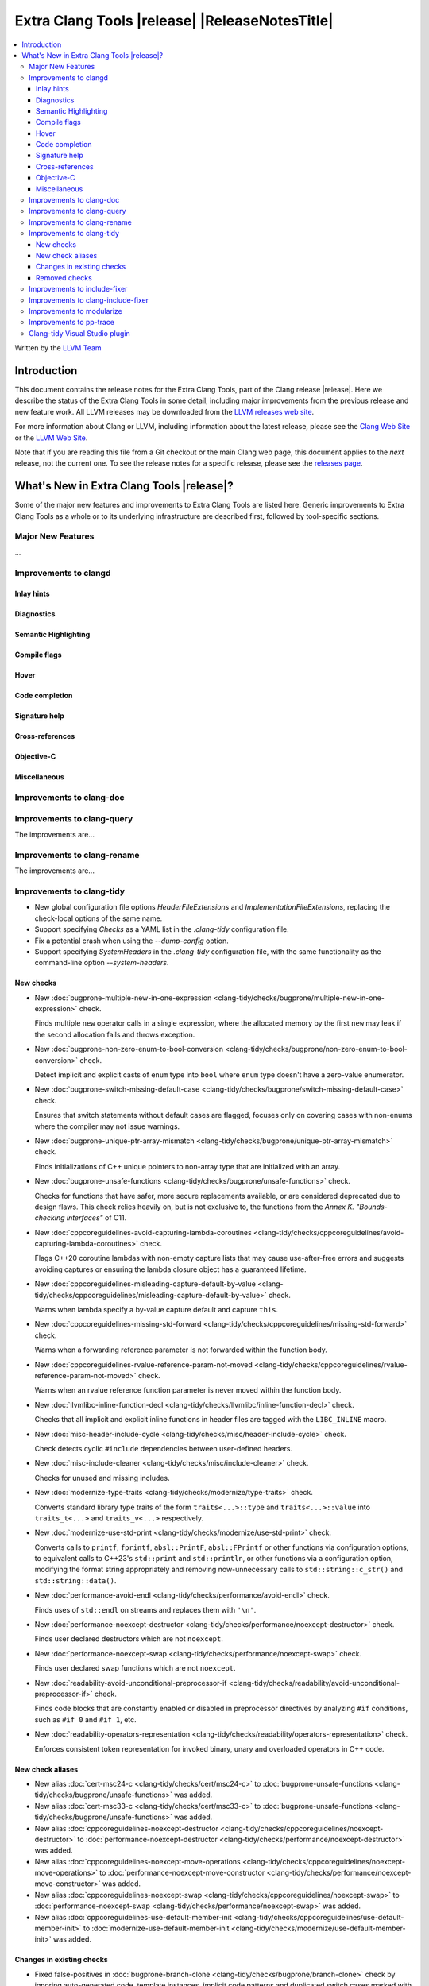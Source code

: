 ====================================================
Extra Clang Tools |release| |ReleaseNotesTitle|
====================================================

.. contents::
   :local:
   :depth: 3

Written by the `LLVM Team <https://llvm.org/>`_

.. only:: PreRelease

  .. warning::
     These are in-progress notes for the upcoming Extra Clang Tools |version| release.
     Release notes for previous releases can be found on
     `the Download Page <https://releases.llvm.org/download.html>`_.

Introduction
============

This document contains the release notes for the Extra Clang Tools, part of the
Clang release |release|. Here we describe the status of the Extra Clang Tools in
some detail, including major improvements from the previous release and new
feature work. All LLVM releases may be downloaded from the `LLVM releases web
site <https://llvm.org/releases/>`_.

For more information about Clang or LLVM, including information about
the latest release, please see the `Clang Web Site <https://clang.llvm.org>`_ or
the `LLVM Web Site <https://llvm.org>`_.

Note that if you are reading this file from a Git checkout or the
main Clang web page, this document applies to the *next* release, not
the current one. To see the release notes for a specific release, please
see the `releases page <https://llvm.org/releases/>`_.

What's New in Extra Clang Tools |release|?
==========================================

Some of the major new features and improvements to Extra Clang Tools are listed
here. Generic improvements to Extra Clang Tools as a whole or to its underlying
infrastructure are described first, followed by tool-specific sections.

Major New Features
------------------

...

Improvements to clangd
----------------------

Inlay hints
^^^^^^^^^^^

Diagnostics
^^^^^^^^^^^

Semantic Highlighting
^^^^^^^^^^^^^^^^^^^^^

Compile flags
^^^^^^^^^^^^^

Hover
^^^^^

Code completion
^^^^^^^^^^^^^^^

Signature help
^^^^^^^^^^^^^^

Cross-references
^^^^^^^^^^^^^^^^

Objective-C
^^^^^^^^^^^

Miscellaneous
^^^^^^^^^^^^^

Improvements to clang-doc
-------------------------

Improvements to clang-query
---------------------------

The improvements are...

Improvements to clang-rename
----------------------------

The improvements are...

Improvements to clang-tidy
--------------------------

- New global configuration file options `HeaderFileExtensions` and
  `ImplementationFileExtensions`, replacing the check-local options of the
  same name.

- Support specifying `Checks` as a YAML list in the `.clang-tidy` configuration
  file.

- Fix a potential crash when using the `--dump-config` option.

- Support specifying `SystemHeaders` in the `.clang-tidy` configuration file,
  with the same functionality as the command-line option `--system-headers`.

New checks
^^^^^^^^^^

- New :doc:`bugprone-multiple-new-in-one-expression
  <clang-tidy/checks/bugprone/multiple-new-in-one-expression>` check.

  Finds multiple ``new`` operator calls in a single expression, where the allocated
  memory by the first ``new`` may leak if the second allocation fails and throws exception.

- New :doc:`bugprone-non-zero-enum-to-bool-conversion
  <clang-tidy/checks/bugprone/non-zero-enum-to-bool-conversion>` check.

  Detect implicit and explicit casts of ``enum`` type into ``bool`` where ``enum`` type
  doesn't have a zero-value enumerator.

- New :doc:`bugprone-switch-missing-default-case
  <clang-tidy/checks/bugprone/switch-missing-default-case>` check.

  Ensures that switch statements without default cases are flagged, focuses only
  on covering cases with non-enums where the compiler may not issue warnings.

- New :doc:`bugprone-unique-ptr-array-mismatch
  <clang-tidy/checks/bugprone/unique-ptr-array-mismatch>` check.

  Finds initializations of C++ unique pointers to non-array type that are
  initialized with an array.

- New :doc:`bugprone-unsafe-functions
  <clang-tidy/checks/bugprone/unsafe-functions>` check.

  Checks for functions that have safer, more secure replacements available, or
  are considered deprecated due to design flaws.
  This check relies heavily on, but is not exclusive to, the functions from
  the *Annex K. "Bounds-checking interfaces"* of C11.

- New :doc:`cppcoreguidelines-avoid-capturing-lambda-coroutines
  <clang-tidy/checks/cppcoreguidelines/avoid-capturing-lambda-coroutines>` check.

  Flags C++20 coroutine lambdas with non-empty capture lists that may cause
  use-after-free errors and suggests avoiding captures or ensuring the lambda
  closure object has a guaranteed lifetime.

- New :doc:`cppcoreguidelines-misleading-capture-default-by-value
  <clang-tidy/checks/cppcoreguidelines/misleading-capture-default-by-value>` check.

  Warns when lambda specify a by-value capture default and capture ``this``.

- New :doc:`cppcoreguidelines-missing-std-forward
  <clang-tidy/checks/cppcoreguidelines/missing-std-forward>` check.

  Warns when a forwarding reference parameter is not forwarded within the
  function body.

- New :doc:`cppcoreguidelines-rvalue-reference-param-not-moved
  <clang-tidy/checks/cppcoreguidelines/rvalue-reference-param-not-moved>` check.

  Warns when an rvalue reference function parameter is never moved within
  the function body.

- New :doc:`llvmlibc-inline-function-decl
  <clang-tidy/checks/llvmlibc/inline-function-decl>` check.

  Checks that all implicit and explicit inline functions in header files are
  tagged with the ``LIBC_INLINE`` macro.

- New :doc:`misc-header-include-cycle
  <clang-tidy/checks/misc/header-include-cycle>` check.

  Check detects cyclic ``#include`` dependencies between user-defined headers.

- New :doc:`misc-include-cleaner
  <clang-tidy/checks/misc/include-cleaner>` check.

  Checks for unused and missing includes.

- New :doc:`modernize-type-traits
  <clang-tidy/checks/modernize/type-traits>` check.

  Converts standard library type traits of the form ``traits<...>::type`` and
  ``traits<...>::value`` into ``traits_t<...>`` and ``traits_v<...>`` respectively.

- New :doc:`modernize-use-std-print
  <clang-tidy/checks/modernize/use-std-print>` check.

  Converts calls to ``printf``, ``fprintf``, ``absl::PrintF``,
  ``absl::FPrintf`` or other functions via configuration options, to
  equivalent calls to C++23's ``std::print`` and ``std::println``, or other
  functions via a configuration option, modifying the format string
  appropriately and removing now-unnecessary calls to
  ``std::string::c_str()`` and ``std::string::data()``.

- New :doc:`performance-avoid-endl
  <clang-tidy/checks/performance/avoid-endl>` check.

  Finds uses of ``std::endl`` on streams and replaces them with ``'\n'``.

- New :doc:`performance-noexcept-destructor
  <clang-tidy/checks/performance/noexcept-destructor>` check.

  Finds user declared destructors which are not ``noexcept``.

- New :doc:`performance-noexcept-swap
  <clang-tidy/checks/performance/noexcept-swap>` check.

  Finds user declared swap functions which are not ``noexcept``.

- New :doc:`readability-avoid-unconditional-preprocessor-if
  <clang-tidy/checks/readability/avoid-unconditional-preprocessor-if>` check.

  Finds code blocks that are constantly enabled or disabled in preprocessor
  directives by analyzing ``#if`` conditions, such as ``#if 0`` and
  ``#if 1``, etc.

- New :doc:`readability-operators-representation
  <clang-tidy/checks/readability/operators-representation>` check.

  Enforces consistent token representation for invoked binary, unary and
  overloaded operators in C++ code.

New check aliases
^^^^^^^^^^^^^^^^^

- New alias :doc:`cert-msc24-c
  <clang-tidy/checks/cert/msc24-c>` to :doc:`bugprone-unsafe-functions
  <clang-tidy/checks/bugprone/unsafe-functions>` was added.

- New alias :doc:`cert-msc33-c
  <clang-tidy/checks/cert/msc33-c>` to :doc:`bugprone-unsafe-functions
  <clang-tidy/checks/bugprone/unsafe-functions>` was added.

- New alias :doc:`cppcoreguidelines-noexcept-destructor
  <clang-tidy/checks/cppcoreguidelines/noexcept-destructor>` to
  :doc:`performance-noexcept-destructor
  <clang-tidy/checks/performance/noexcept-destructor>` was added.

- New alias :doc:`cppcoreguidelines-noexcept-move-operations
  <clang-tidy/checks/cppcoreguidelines/noexcept-move-operations>` to
  :doc:`performance-noexcept-move-constructor
  <clang-tidy/checks/performance/noexcept-move-constructor>` was added.

- New alias :doc:`cppcoreguidelines-noexcept-swap
  <clang-tidy/checks/cppcoreguidelines/noexcept-swap>` to
  :doc:`performance-noexcept-swap
  <clang-tidy/checks/performance/noexcept-swap>` was added.

- New alias :doc:`cppcoreguidelines-use-default-member-init
  <clang-tidy/checks/cppcoreguidelines/use-default-member-init>` to
  :doc:`modernize-use-default-member-init
  <clang-tidy/checks/modernize/use-default-member-init>` was added.

Changes in existing checks
^^^^^^^^^^^^^^^^^^^^^^^^^^

- Fixed false-positives in :doc:`bugprone-branch-clone
  <clang-tidy/checks/bugprone/branch-clone>` check by ignoring auto-generated
  code, template instances, implicit code patterns and duplicated switch cases
  marked with the ``[[fallthrough]]`` attribute.

- Improved :doc:`bugprone-dangling-handle
  <clang-tidy/checks/bugprone/dangling-handle>` check enhancing detection of
  handles behind type aliases.

- Deprecated check-local options `HeaderFileExtensions`
  in :doc:`bugprone-dynamic-static-initializers
  <clang-tidy/checks/bugprone/dynamic-static-initializers>` check.
  Global options of the same name should be used instead.

- Improved :doc:`bugprone-exception-escape
  <clang-tidy/checks/bugprone/exception-escape>` to not emit warnings for
  forward declarations of functions and additionally modified it to skip
  ``noexcept`` functions during call stack analysis.

- Fixed :doc:`bugprone-exception-escape<clang-tidy/checks/bugprone/exception-escape>`
  for coroutines where previously a warning would be emitted with coroutines
  throwing exceptions in their bodies.

- Improved :doc:`bugprone-fold-init-type
  <clang-tidy/checks/bugprone/fold-init-type>` to handle iterators that do not
  define `value_type` type aliases.

- Improved :doc:`bugprone-incorrect-roundings
  <clang-tidy/checks/bugprone/incorrect-roundings>` check by adding support for
  other floating point representations in float constant like ``0.5L``.

- Improved the performance of the :doc:`bugprone-reserved-identifier
  <clang-tidy/checks/bugprone/reserved-identifier>` check through optimizations.

- Improved the :doc:`bugprone-reserved-identifier
  <clang-tidy/checks/bugprone/reserved-identifier>` check by enhancing the
  `AllowedIdentifiers` option to support regular expressions.

- Deprecated check-local options `HeaderFileExtensions` and `ImplementationFileExtensions`
  in :doc:`bugprone-suspicious-include
  <clang-tidy/checks/bugprone/suspicious-include>` check.
  Global options of the same name should be used instead.

- Improved :doc:`bugprone-too-small-loop-variable
  <clang-tidy/checks/bugprone/too-small-loop-variable>` check. Basic support
  for bit-field and integer members as a loop variable or upper limit were added.

- Improved :doc:`bugprone-unchecked-optional-access
  <clang-tidy/checks/bugprone/unchecked-optional-access>` check to properly handle calls
  to ``std::forward``.

- Extend :doc:`bugprone-unused-return-value
  <clang-tidy/checks/bugprone/unused-return-value>` check to check for all functions
  with specified return types using the ``CheckedReturnTypes`` option.

- Improved :doc:`bugprone-use-after-move
  <clang-tidy/checks/bugprone/use-after-move>` check. Detect uses and moves in
  constructor initializers. Correctly handle constructor arguments as being
  sequenced when constructor call is written as list-initialization. Understand
  that there is a sequence point between designated initializers.

- Improved :doc:`bugprone-swapped-arguments
  <clang-tidy/checks/bugprone/swapped-arguments>` by enhancing handling of
  implicit conversions, resulting in better detection of argument swaps
  involving integral and floating-point types.

- Deprecated :doc:`cert-dcl21-cpp
  <clang-tidy/checks/cert/dcl21-cpp>` check.

- Deprecated C.48 enforcement from :doc:`cppcoreguidelines-prefer-member-initializer
  <clang-tidy/checks/cppcoreguidelines/prefer-member-initializer>`. Please use
  :doc:`cppcoreguidelines-use-default-member-init
  <clang-tidy/checks/cppcoreguidelines/use-default-member-init>` instead.

- Improved :doc:`cppcoreguidelines-pro-bounds-constant-array-index
  <clang-tidy/checks/cppcoreguidelines/pro-bounds-constant-array-index>` check
  to cover type aliases of ``std::array``.

- Fixed a false positive in :doc:`cppcoreguidelines-slicing
  <clang-tidy/checks/cppcoreguidelines/slicing>` check when warning would be
  emitted in constructor for virtual base class initialization.

- Deprecated check-local options `HeaderFileExtensions`
  in :doc:`google-build-namespaces
  <clang-tidy/checks/google/build-namespaces>` check.
  Global options of the same name should be used instead.

- Deprecated check-local options `HeaderFileExtensions`
  in :doc:`google-global-names-in-headers
  <clang-tidy/checks/google/global-names-in-headers>` check.
  Global options of the same name should be used instead.

- Fixed an issue in :doc:`google-readability-avoid-underscore-in-googletest-name
  <clang-tidy/checks/google/readability-avoid-underscore-in-googletest-name>` when using
  ``DISABLED_`` in the test suite name.

- Deprecated check-local options `HeaderFileExtensions`
  in :doc:`llvm-header-guard
  <clang-tidy/checks/llvm/header-guard>` check.
  Global options of the same name should be used instead.

- Fix false positive in :doc:`llvmlibc-inline-function-decl
  <clang-tidy/checks/llvmlibc/inline-function-decl>` when using templated
  function with separate declarations and definitions.

- Improved the performance of the :doc:`misc-confusable-identifiers
  <clang-tidy/checks/misc/confusable-identifiers>` check through optimizations.

- Deprecated check-local options `HeaderFileExtensions`
  in :doc:`misc-definitions-in-headers
  <clang-tidy/checks/misc/definitions-in-headers>` check.
  Global options of the same name should be used instead.

- Fixed false positive in :doc:`misc-definitions-in-headers
  <clang-tidy/checks/misc/definitions-in-headers>` to avoid warning on
  declarations inside anonymous namespaces.

- Fixed false-positive in :doc:`misc-redundant-expression
  <clang-tidy/checks/misc/redundant-expression>` check where expressions like
  ``alignof`` or ``sizeof`` were incorrectly flagged as identical.

- Improved :doc:`misc-unused-parameters
  <clang-tidy/checks/misc/unused-parameters>` check with new `IgnoreVirtual`
  option to optionally ignore virtual methods.

- Deprecated check-local options `HeaderFileExtensions`
  in :doc:`misc-unused-using-decls
  <clang-tidy/checks/misc/unused-using-decls>` check.
  Global options of the same name should be used instead.

- Improved :doc:`modernize-concat-nested-namespaces
  <clang-tidy/checks/modernize/concat-nested-namespaces>` to fix incorrect fixes when
  using macro between namespace declarations, to fix false positive when using namespace
  with attributes and to support nested inline namespace introduced in c++20.

- Fixed an issue in `modernize-loop-convert
  <clang-tidy/checks/modernize/modernize-loop-convert>` generating wrong code
  when using structured bindings.

- In :doc:`modernize-use-default-member-init
  <clang-tidy/checks/modernize/use-default-member-init>` count template
  constructors toward hand written constructors so that they are skipped if more
  than one exists.

- Fixed crash in :doc:`modernize-use-default-member-init
  <clang-tidy/checks/modernize/use-default-member-init>` with array members which
  are value initialized.

- Fixed false positive in :doc:`modernize-use-equals-default
  <clang-tidy/checks/modernize/use-equals-default>` check for special member
  functions containing macros or preprocessor directives, and out-of-line special
  member functions in unions.

- Improved :doc:`modernize-use-override
  <clang-tidy/checks/modernize/use-override>` check with new
  `IgnoreTemplateInstantiations` option to optionally ignore virtual function
  overrides that are part of template instantiations.

- Improved :doc:`performance-move-const-arg
  <clang-tidy/checks/performance/move-const-arg>` check to warn when move
  special member functions are not available.

- Improved :doc:`performance-no-automatic-move
  <clang-tidy/checks/performance/no-automatic-move>`: warn on ``const &&``
  constructors.

- Fixed a false positive in :doc:`performance-no-automatic-move
  <clang-tidy/checks/performance/no-automatic-move>` when warning would be
  emitted for a const local variable to which NRVO is applied.

- Fixed an issue in the :doc:`performance-noexcept-move-constructor
  <clang-tidy/checks/performance/noexcept-move-constructor>` checker that was causing
  false-positives when the move constructor or move assign operator were defaulted.

- Improved :doc:`readability-container-data-pointer
  <clang-tidy/checks/readability/container-data-pointer>` check with new
  `IgnoredContainers` option to ignore some containers.

- Fixed a false positive in :doc:`readability-container-size-empty
  <clang-tidy/checks/readability/container-size-empty>` check when comparing
  ``std::array`` objects to default constructed ones. The behavior for this and
  other relevant classes can now be configured with a new option.

- Fixed a false negative in :doc:`readability-convert-member-functions-to-static
  <clang-tidy/checks/readability/convert-member-functions-to-static>` when a
  nested class in a member function uses a ``this`` pointer.

- Fixed reading `HungarianNotation.CString.*` options in
  :doc:`readability-identifier-naming
  <clang-tidy/checks/readability/identifier-naming>` check.

- Renamed `HungarianNotation.CString` options `CharPrinter` and
  `WideCharPrinter` to `CharPointer` and `WideCharPointer` respectively in
  :doc:`readability-identifier-naming
  <clang-tidy/checks/readability/identifier-naming>` check.

- Updated the Hungarian prefixes for enums in C files to match those used in C++
  files for improved readability, as checked by :doc:`readability-identifier-naming
  <clang-tidy/checks/readability/identifier-naming>`. To preserve the previous
  behavior of using `i` as the prefix for enum tags, set the `EnumConstantPrefix`
  option to `i` instead of using `EnumConstantHungarianPrefix`.

- Fixed a hungarian notation issue in :doc:`readability-identifier-naming
  <clang-tidy/checks/readability/identifier-naming>` which failed to indicate
  the number of asterisks.

- Fixed an issue in :doc:`readability-identifier-naming
  <clang-tidy/checks/readability/identifier-naming>` when specifying an empty
  string for ``Prefix`` or ``Suffix`` options could result in the style not
  being used.

- Improved the performance of the :doc:`readability-identifier-naming
  <clang-tidy/checks/readability/identifier-naming>` check through optimizations.

- Fixed a false positive in :doc:`readability-implicit-bool-conversion
  <clang-tidy/checks/readability/implicit-bool-conversion>` check warning would
  be unnecessarily emitted for explicit cast using direct list initialization.

- Added support to optionally ignore user-defined literals in
  :doc:`readability-magic-numbers<clang-tidy/checks/readability/magic-numbers>`.

- Improved :doc:`readability-magic-numbers
  <clang-tidy/checks/readability/magic-numbers>` check, now allows for
  magic numbers in type aliases such as ``using`` and ``typedef`` declarations if
  the new ``IgnoreTypeAliases`` option is set to true.

- Fixed a false positive in :doc:`readability-misleading-indentation
  <clang-tidy/checks/readability/misleading-indentation>` check when warning would
  be unnecessarily emitted for template dependent ``if constexpr``.

- Fixed a false positive in :doc:`readability-named-parameter
  <clang-tidy/checks/readability/named-parameter>` for defaulted out-of-line
  special member functions.

- Fixed incorrect fixes in :doc:`readability-redundant-declaration
  <clang-tidy/checks/readability/redundant-declaration>` check when linkage
  (like ``extern "C"``) is explicitly specified.

- Improved :doc:`readability-redundant-string-cstr
  <clang-tidy/checks/readability/redundant-string-cstr>` check to recognise
  unnecessary ``std::string::c_str()`` and ``std::string::data()`` calls in
  arguments to ``std::print``, ``std::format`` or other functions listed in
  the ``StringParameterFunction`` check option.

- Improved :doc:`readability-static-accessed-through-instance
  <clang-tidy/checks/readability/static-accessed-through-instance>` check to
  support unscoped enumerations through instances and fixed usage of anonymous
  structs or classes.

Removed checks
^^^^^^^^^^^^^^

Improvements to include-fixer
-----------------------------

The improvements are...

Improvements to clang-include-fixer
-----------------------------------

The improvements are...

Improvements to modularize
--------------------------

The improvements are...

Improvements to pp-trace
------------------------

Clang-tidy Visual Studio plugin
-------------------------------
